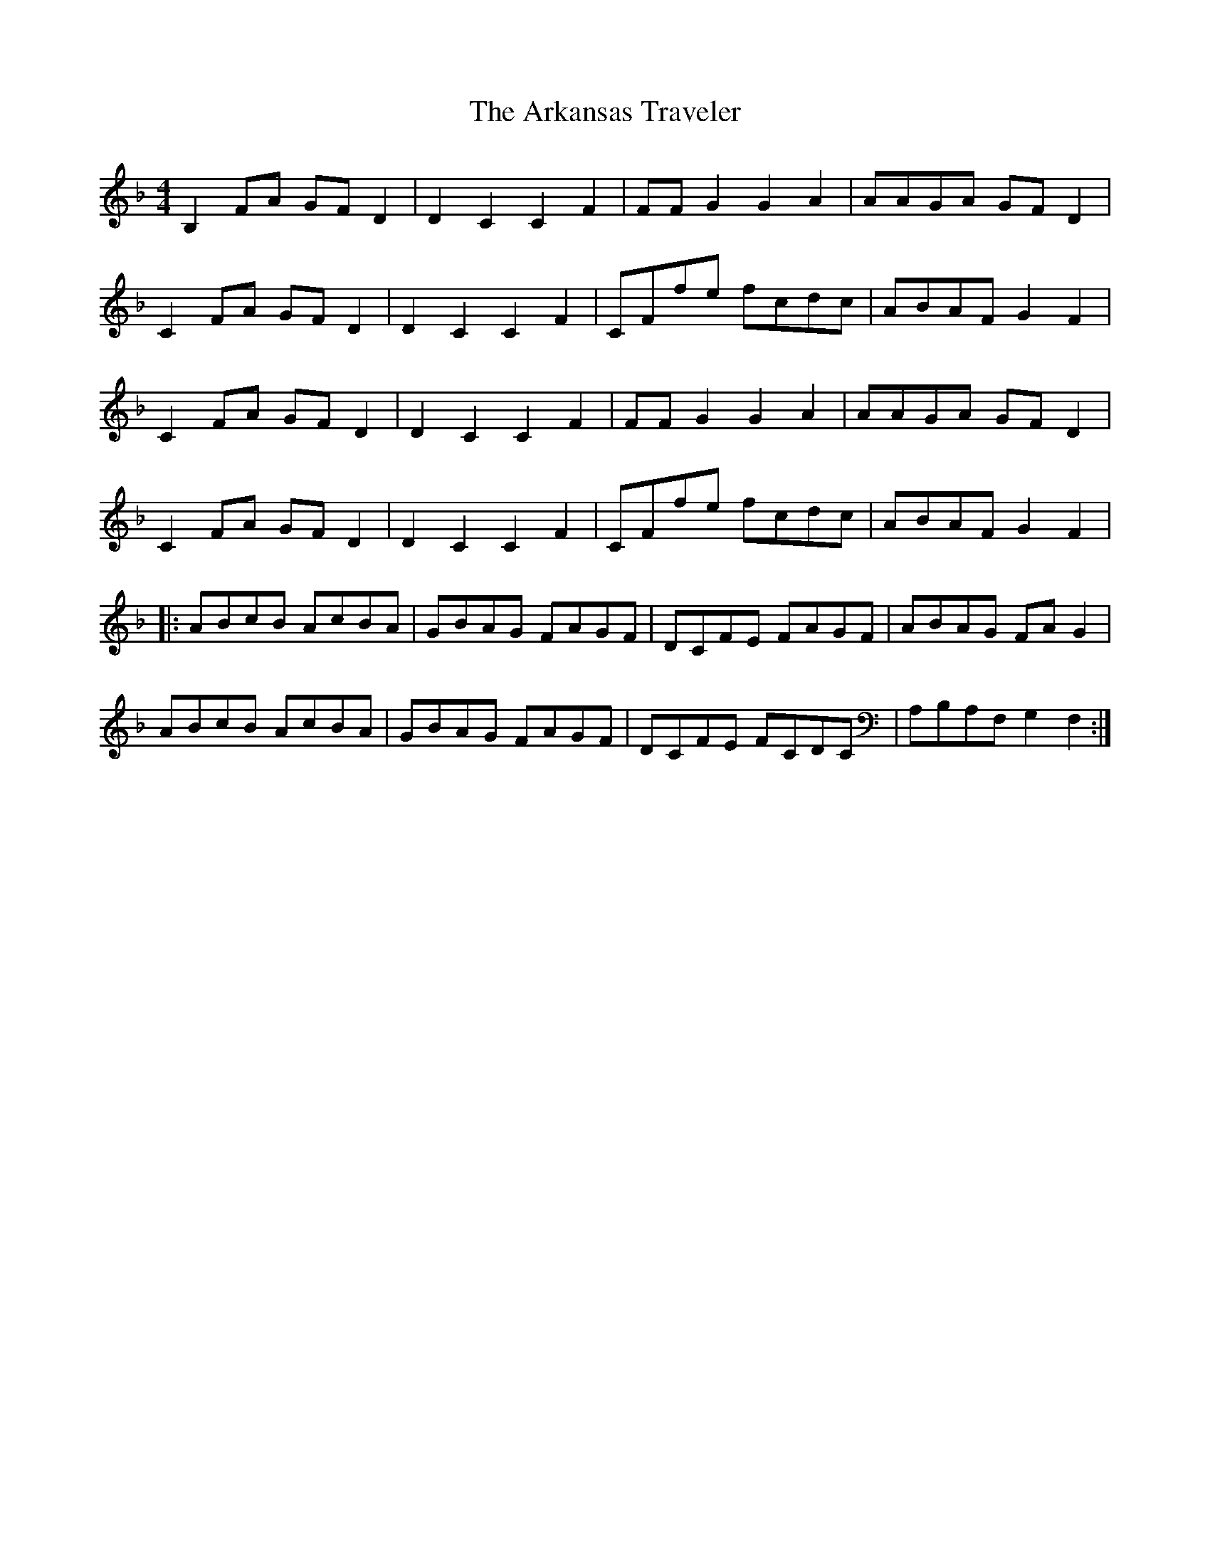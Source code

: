 X: 1859
T: Arkansas Traveler, The
R: reel
M: 4/4
K: Fmajor
B,2FA GFD2|D2C2 C2F2|FFG2 G2A2|AAGA GFD2|
C2FA GFD2|D2C2 C2F2|CFfe fcdc|ABAF G2F2|
C2FA GFD2|D2C2 C2F2|FFG2 G2A2|AAGA GFD2|
C2FA GFD2|D2C2 C2F2|CFfe fcdc|ABAF G2F2|
|:ABcB AcBA|GBAG FAGF|DCFE FAGF|ABAG FAG2|
ABcB AcBA|GBAG FAGF|DCFE FCDC|A,B,A,F, G,2F,2:|

